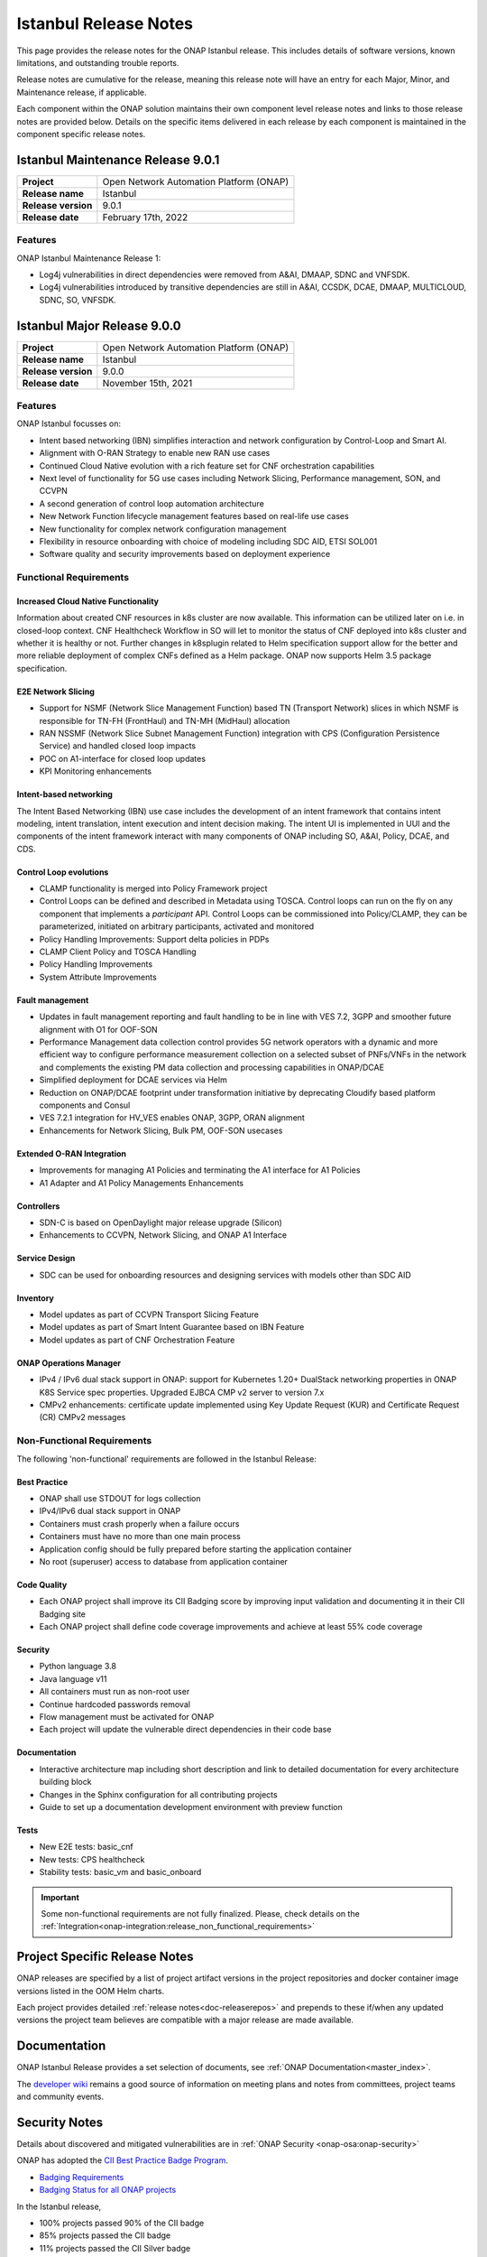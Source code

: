 .. This work is licensed under a Creative Commons Attribution 4.0
   International License. http://creativecommons.org/licenses/by/4.0


.. _onap-release-notes:

Istanbul Release Notes
^^^^^^^^^^^^^^^^^^^^^^

This page provides the release notes for the ONAP Istanbul release. This
includes details of software versions, known limitations, and outstanding
trouble reports.

Release notes are cumulative for the release, meaning this release note will
have an entry for each Major, Minor, and Maintenance release, if applicable.

Each component within the ONAP solution maintains their own component level
release notes and links to those release notes are provided below.
Details on the specific items delivered in each release by each component is
maintained in the component specific release notes.

Istanbul Maintenance Release 9.0.1
==================================

+--------------------------------------+--------------------------------------+
| **Project**                          | Open Network Automation Platform     |
|                                      | (ONAP)                               |
+--------------------------------------+--------------------------------------+
| **Release name**                     | Istanbul                             |
|                                      |                                      |
+--------------------------------------+--------------------------------------+
| **Release version**                  | 9.0.1                                |
|                                      |                                      |
+--------------------------------------+--------------------------------------+
| **Release date**                     | February 17th, 2022                  |
|                                      |                                      |
+--------------------------------------+--------------------------------------+

Features
--------
ONAP Istanbul Maintenance Release 1:

- Log4j vulnerabilities in direct dependencies were removed from A&AI, DMAAP,
  SDNC and VNFSDK.
- Log4j vulnerabilities introduced by transitive dependencies
  are still in A&AI, CCSDK, DCAE, DMAAP, MULTICLOUD, SDNC, SO, VNFSDK.

Istanbul Major Release 9.0.0
============================

+--------------------------------------+--------------------------------------+
| **Project**                          | Open Network Automation Platform     |
|                                      | (ONAP)                               |
+--------------------------------------+--------------------------------------+
| **Release name**                     | Istanbul                             |
|                                      |                                      |
+--------------------------------------+--------------------------------------+
| **Release version**                  | 9.0.0                                |
|                                      |                                      |
+--------------------------------------+--------------------------------------+
| **Release date**                     | November 15th, 2021                  |
|                                      |                                      |
+--------------------------------------+--------------------------------------+

Features
--------
ONAP Istanbul focusses on:

- Intent based networking (IBN) simplifies interaction and network
  configuration by Control-Loop and Smart AI.
- Alignment with O-RAN Strategy to enable new RAN use cases
- Continued Cloud Native evolution with a rich feature set for CNF
  orchestration capabilities
- Next level of functionality for 5G use cases including Network Slicing,
  Performance management, SON, and CCVPN
- A second generation of control loop automation architecture
- New Network Function lifecycle management features based on real-life use
  cases
- New functionality for complex network configuration management
- Flexibility in resource onboarding with choice of modeling including SDC AID,
  ETSI SOL001
- Software quality and security improvements based on deployment experience

Functional Requirements
-----------------------

Increased Cloud Native Functionality
....................................
Information about created CNF resources in k8s cluster are now available. This
information can be utilized later on i.e. in closed-loop context. CNF
Healthcheck Workflow in SO will let to monitor the status of CNF deployed into
k8s cluster and whether it is healthy or not. Further changes in k8splugin
related to Helm specification support allow for the better and more reliable
deployment of complex CNFs defined as a Helm package. ONAP now supports
Helm 3.5 package specification.

E2E Network Slicing
...................

- Support for NSMF (Network Slice Management Function) based TN
  (Transport Network) slices in which NSMF is responsible for TN-FH (FrontHaul)
  and TN-MH (MidHaul) allocation
- RAN NSSMF (Network Slice Subnet Management Function) integration with CPS
  (Configuration Persistence Service) and handled closed loop impacts
- POC on A1-interface for closed loop updates
- KPI Monitoring enhancements

Intent-based networking
.......................
The Intent Based Networking (IBN) use case includes the development of an
intent framework that contains intent modeling, intent translation, intent
execution and intent decision making. The intent UI is implemented in UUI
and the components of the intent framework interact with many components of
ONAP including SO, A&AI, Policy, DCAE, and CDS.

Control Loop evolutions
.......................

- CLAMP functionality is merged into Policy Framework project
- Control Loops can be defined and described in Metadata using TOSCA. Control
  loops can run on the fly on any component that implements  a *participant*
  API. Control Loops can be commissioned into Policy/CLAMP, they can be
  parameterized, initiated on arbitrary participants, activated and monitored
- Policy Handling Improvements: Support delta policies in PDPs
- CLAMP Client Policy and TOSCA Handling
- Policy Handling Improvements
- System Attribute Improvements

Fault management
................

- Updates in fault management reporting and fault handling to be in line with
  VES 7.2, 3GPP and smoother future alignment with O1 for OOF-SON
- Performance Management data collection control provides 5G network operators
  with a dynamic and more efficient way to configure performance measurement
  collection on a selected subset of PNFs/VNFs in the network and complements
  the existing PM data collection and processing capabilities in ONAP/DCAE
- Simplified deployment for DCAE services via Helm
- Reduction on ONAP/DCAE footprint under transformation initiative by
  deprecating Cloudify based platform components and Consul
- VES 7.2.1 integration for HV_VES enables ONAP, 3GPP, ORAN alignment
- Enhancements for Network Slicing, Bulk PM, OOF-SON usecases

Extended O-RAN Integration
..........................

- Improvements for managing A1 Policies and terminating the A1 interface for
  A1 Policies
- A1 Adapter and A1 Policy Managements Enhancements

Controllers
...........

- SDN-C is based on OpenDaylight major release upgrade (Silicon)
- Enhancements to CCVPN, Network Slicing, and ONAP A1 Interface

Service Design
..............

- SDC can be used for onboarding resources and designing services with models
  other than SDC AID

Inventory
.........

- Model updates as part of CCVPN Transport Slicing Feature
- Model updates as part of Smart Intent Guarantee based on IBN Feature
- Model updates as part of CNF Orchestration Feature

ONAP Operations Manager
.......................

- IPv4 / IPv6 dual stack support in ONAP: support for Kubernetes 1.20+
  DualStack networking properties in ONAP K8S Service spec properties.
  Upgraded EJBCA CMP v2 server to version 7.x
- CMPv2 enhancements: certificate update implemented using Key Update Request
  (KUR) and Certificate Request (CR) CMPv2 messages

Non-Functional Requirements
---------------------------

The following 'non-functional' requirements are followed in the
Istanbul Release:

Best Practice
.............

- ONAP shall use STDOUT for logs collection
- IPv4/IPv6 dual stack support in ONAP
- Containers must crash properly when a failure occurs
- Containers must have no more than one main process
- Application config should be fully prepared before starting the
  application container
- No root (superuser) access to database from application container

Code Quality
............

- Each ONAP project shall improve its CII Badging score by improving input
  validation and documenting it in their CII Badging site
- Each ONAP project shall define code coverage improvements and achieve at
  least 55% code coverage

Security
........

- Python language 3.8
- Java language v11
- All containers must run as non-root user
- Continue hardcoded passwords removal
- Flow management must be activated for ONAP
- Each project will update the vulnerable direct dependencies in their code
  base

Documentation
.............

- Interactive architecture map including short description and link to detailed
  documentation for every architecture building block
- Changes in the Sphinx configuration for all contributing projects
- Guide to set up a documentation development environment with preview function

Tests
.....

- New E2E tests: basic_cnf
- New tests: CPS healthcheck
- Stability tests: basic_vm and basic_onboard

.. important::
   Some non-functional requirements are not fully finalized. Please, check details
   on the :ref:`Integration<onap-integration:release_non_functional_requirements>`

Project Specific Release Notes
==============================
ONAP releases are specified by a list of project artifact versions in the
project repositories and docker container image versions listed in the OOM
Helm charts.

Each project provides detailed :ref:`release notes<doc-releaserepos>`
and prepends to these if/when any updated versions the project team believes
are compatible with a major release are made available.

Documentation
=============
ONAP Istanbul Release provides a set selection of documents,
see :ref:`ONAP Documentation<master_index>`.

The `developer wiki <http://wiki.onap.org>`_ remains a good source of
information on meeting plans and notes from committees, project teams and
community events.

Security Notes
==============
Details about discovered and mitigated vulnerabilities are in
:ref:`ONAP Security <onap-osa:onap-security>`

ONAP has adopted the `CII Best Practice Badge Program <https://bestpractices.coreinfrastructure.org/en>`_.

- `Badging Requirements <https://github.com/coreinfrastructure/best-practices-badge>`_
- `Badging Status for all ONAP projects <https://bestpractices.coreinfrastructure.org/en/projects?q=onap>`_

In the Istanbul release,

- 100% projects passed 90% of the CII badge
- 85% projects passed the CII badge
- 11% projects passed the CII Silver badge

Project specific details are in the :ref:`release notes<doc-releaserepos>` for
each project.

.. index:: maturity

ONAP Maturity Testing Notes
===========================
For the Istanbul release, ONAP continues to improve in multiple areas of
Scalability, Security, Stability and Performance (S3P) metrics.

In Istanbul the Integration team focussed in

- Automating ONAP Testing to improve the overall quality
- Adding security and E2E tests

More details in :ref:`ONAP Integration Project<onap-integration:master_index>`

Known Issues and Limitations
============================
Known Issues and limitations are documented in each
:ref:`project Release Notes <doc-releaserepos>`.
